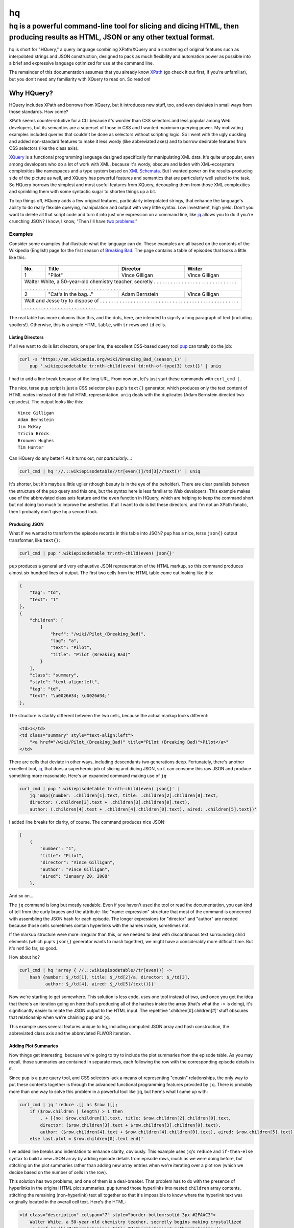 ==
hq
==
---------------------------------------------------------------------------------------------------------------------------------
hq is a powerful command-line tool for slicing and dicing HTML, then producing results as HTML, JSON or any other textual format.
---------------------------------------------------------------------------------------------------------------------------------

.. image:: https://travis-ci.org/rbwinslow/hq.svg?branch=master
    :target: https://travis-ci.org/rbwinslow/hq

hq is short for "HQuery," a query language combining XPath/XQuery and a smattering of original features such as interpolated strings and JSON construction, designed to pack as much flexibility and automation power as possible into a brief and expressive language optimized for use at the command line.

The remainder of this documentation assumes that you already know XPath_ (go check it out first, if you're unfamiliar), but you don't need any familiarity with XQuery to read on. So read on!

.. _XPath: https://www.w3.org/TR/xpath/


Why HQuery?
===========

HQuery includes XPath and borrows from XQuery, but it introduces new stuff, too, and even deviates in small ways from those standards. How come?

XPath seems counter-intuitive for a CLI because it's wordier than CSS selectors and less popular among Web developers, but its semantics are a superset of those in CSS and I wanted maximum querying power. My motivating examples included queries that couldn't be done as selectors without scripting logic. So I went with the ugly duckling and added non-standard features to make it less wordy (like abbreviated axes) and to borrow desirable features from CSS selectors (like the class axis).

XQuery_ is a functional programming language designed specifically for manipulating XML data. It's quite unpopular, even among developers who do a lot of work with XML, because it's wordy, obscure and laden with XML-ecosystem complexities like namespaces and a type system based on `XML Schemata`_. But I wanted power on the results-producing side of the picture as well, and XQuery has powerful features and semantics that are particularly well suited to the task. So HQuery borrows the simplest and most useful features from XQuery, decoupling them from those XML complexities and sprinkling them with some syntactic sugar to shorten things up a bit.

To top things off, HQuery adds a few original features, particularly interpolated strings, that enhance the language's ability to do really flexible querying, manipulation and output with very little syntax. Low investment, high yield. Don't you want to delete all that script code and turn it into just one expression on a command line, like jq_ allows you to do if you're crunching JSON? I know, I know, "Then I'll have `two problems`_."

.. _XQuery: https://www.w3.org/XML/Query/
.. _XML Schemata: https://www.w3.org/XML/Schema
.. _jq: https://stedolan.github.io/jq/
.. _two problems: https://blog.codinghorror.com/regular-expressions-now-you-have-two-problems/

Examples
--------

Consider some examples that illustrate what the language can do. These examples are all based on the contents of the Wikipedia (English) page for the first season of `Breaking Bad`_. The page contains a table of episodes that looks a little like this:

.. _Breaking Bad: https://en.wikipedia.org/wiki/Breaking_Bad_(season_1)

    +-----+-----------------------+----------------+----------------+
    | No. | Title                 | Director       | Writer         |
    +=====+=======================+================+================+
    | 1   | "Pilot"               | Vince Gilligan | Vince Gilligan |
    +-----+-----------------------+----------------+----------------+
    | Walter White, a 50-year-old chemistry teacher, secretly . . . |
    | . . . . . . . . . . . . . . . . . . . . . . . . . . . . . . . |
    | . . . . . . . . . . . . . . . . . . . . . . . . . . . . . . . |
    +-----+-----------------------+----------------+----------------+
    | 2   | "Cat's in the bag..." | Adam Bernstein | Vince Gilligan |
    +-----+-----------------------+----------------+----------------+
    | Walt and Jesse try to dispose of . . . . . . . . . . . . . .  |
    | . . . . . . . . . . . . . . . . . . . . . . . . . . . . . . . |
    | . . . . . . . . . . . . . . . . . . . . . . . . . . . . . . . |
    +---------------------------------------------------------------+

The real table has more columns than this, and the dots, here, are intended to signify a long paragraph of text (including spoilers!). Otherwise, this is a simple HTML ``table``, with ``tr`` rows and ``td`` cells.

Listing Directors
~~~~~~~~~~~~~~~~~

If all we want to do is list directors, one per line, the excellent CSS-based query tool pup_ can totally do the job:

.. _pup: https://github.com/ericchiang/pup

.. code-block:: bash

    curl -s 'https://en.wikipedia.org/wiki/Breaking_Bad_(season_1)' |
        pup '.wikiepisodetable tr:nth-child(even) td:nth-of-type(3) text{}' | uniq

I had to add a line break because of the long URL. From now on, let's just start these commands with ``curl_cmd |``.

The nice, terse ``pup`` script is just a CSS selector plus pup's ``text{}`` generator, which produces only the text content of HTML nodes instead of their full HTML representation. ``uniq`` deals with the duplicates (Adam Bernstein directed two episodes). The output looks like this::

    Vince Gilligan
    Adam Bernstein
    Jim McKay
    Tricia Brock
    Bronwen Hughes
    Tim Hunter

Can HQuery do any better? As it turns out, *not particularly*...:

.. code-block:: bash

    curl_cmd | hq '//.::wikiepisodetable//tr[even()]/td[3]//text()' | uniq

It's shorter, but it's maybe a little uglier (though beauty is in the eye of the beholder). There are clear parallels between the structure of the ``pup`` query and this one, but the syntax here is less familiar to Web developers. This example makes use of the abbreviated class axis feature and the ``even`` function in HQuery, which are helping to keep the command short but not doing too much to improve the aesthetics. If all I want to do is list these directors, and I'm not an XPath fanatic, then I probably don't give ``hq`` a second look.

Producing JSON
~~~~~~~~~~~~~~

What if we wanted to transform the episode records in this table into JSON? ``pup`` has a nice, terse ``json{}`` output transformer, like ``text{}``:

.. code-block:: bash

    curl_cmd | pup '.wikiepisodetable tr:nth-child(even) json{}'

``pup`` produces a general and very exhaustive JSON representation of the HTML markup, so this command produces almost six hundred lines of output. The first two cells from the HTML table come out looking like this:

.. code-block:: json

    {
        "tag": "td",
        "text": "1"
    },
    {
        "children": [
            {
                "href": "/wiki/Pilot_(Breaking_Bad)",
                "tag": "a",
                "text": "Pilot",
                "title": "Pilot (Breaking Bad)"
            }
        ],
        "class": "summary",
        "style": "text-align:left",
        "tag": "td",
        "text": "\u0026#34; \u0026#34;"
    },

The structure is starkly different between the two cells, because the actual markup looks different:

.. code-block:: html

    <td>1</td>
    <td class="summary" style="text-align:left">
        "<a href="/wiki/Pilot_(Breaking_Bad)" title="Pilot (Breaking Bad)">Pilot</a>"
    </td>

There are cells that deviate in other ways, including descendants two generations deep. Fortunately, there's another excellent tool, jq_, that does a superheroic job of slicing and dicing JSON, so it can consome this raw JSON and produce something more reasonable. Here's an expanded command making use of ``jq``:

.. _jq: https://stedolan.github.io/jq/

.. code-block:: bash

    curl_cmd | pup '.wikiepisodetable tr:nth-child(even) json{}' |
        jq 'map({number: .children[1].text, title: .children[2].children[0].text,
        director: (.children[3].text + .children[3].children[0].text),
        author: (.children[4].text + .children[4].children[0].text), aired: .children[5].text})'

I added line breaks for clarity, of course. The command produces nice JSON:

.. code-block:: json

    [
        {
            "number": "1",
            "title": "Pilot",
            "director": "Vince Gilligan",
            "author": "Vince Gilligan",
            "aired": "January 20, 2008"
        },

And so on...

The ``jq`` command is long but mostly readable. Even if you haven't used the tool or read the documentation, you can kind of tell from the curly braces and the attribute-like "name: expression" structure that most of the command is concerned with assembling the JSON hash for each episode. The longer expressions for "director" and "author" are needed because those cells sometimes contain hyperlinks with the names inside, sometimes not.

If the markup structure were more irregular than this, or we needed to deal with discontinuous text surrounding child elements (which ``pup``'s ``json{}`` generator wants to mash together), we might have a considerably more difficult time. But it's not! So far, so good.

How about ``hq``?

.. code-block:: bash

    curl_cmd | hq 'array { //.::wikiepisodetable//tr[even()] ->
        hash {number: $_/td[1], title: $_/td[2]/a, director: $_/td[3],
              author: $_/td[4], aired: $_/td[5]/text()}}'

Now we're starting to get somewhere. This solution is less code, uses one tool instead of two, and once you get the idea that there's an iteration going on here that's producing all of the hashes inside the array (that's what the ``->`` is doing), it's significantly easier to relate the JSON output to the HTML input. The repetitive '.children[#].children[#]' stuff obscures that relationship when we're chaining ``pup`` and ``jq``.

This example uses several features unique to ``hq``, including computed JSON array and hash construction, the abbreviated class axis and the abbreviated FLWOR iteration.

Adding Plot Summaries
~~~~~~~~~~~~~~~~~~~~~

Now things get interesting, because we're going to try to include the plot summaries from the episode table. As you may recall, those summaries are contained in separate rows, each following the row with the corresponding episode details in it.

Since ``pup`` is a pure query tool, and CSS selectors lack a means of representing "cousin" relationships, the only way to put these contents together is through the advanced functional programming features provided by ``jq``. There is probably more than one way to solve this problem in a powerful tool like ``jq``, but here's what I came up with:

.. code-block:: bash

    curl_cmd | jq 'reduce .[] as $row ([];
        if ($row.children | length) > 1 then
            . + [{no: $row.children[1].text, title: $row.children[2].children[0].text,
            director: ($row.children[3].text + $row.children[3].children[0].text),
            author: ($row.children[4].text + $row.children[4].children[0].text), aired: $row.children[5].text}]
        else last.plot = $row.children[0].text end)'

I've added line breaks and indentation to enhance clarity, obviously. This example uses ``jq``'s ``reduce`` and ``if-then-else`` syntax to build a new JSON array by adding episode details from episode rows, much as we were doing before, but stitching on the plot summaries rather than adding new array entries when we're iterating over a plot row (which we decide based on the number of cells in the row).

This solution has two problems, and one of them is a deal-breaker. That problem has to do with the presence of hyperlinks in the original HTML plot summaries. ``pup`` turned those hyperlinks into nested ``children`` array contents, stitching the remaining (non-hyperlink) text all together so that it's impossible to know where the hyperlink text was originally located in the overall cell text. Here's the HTML:

.. code-block:: html

    <td class="description" colspan="7" style="border-bottom:solid 3px #2FAAC3">
        Walter White, a 50-year-old chemistry teacher, secretly begins making crystallized
        <a href="/wiki/Methamphetamine" title="Methamphetamine">methamphetamine</a>
        to support his family after learning that he has terminal lung cancer. He teams up

        ... et cetera, et cetera ...
    </td>

For this ``td`` element, ``pup`` produces the following JSON:

.. code-block:: json

    {
        "children": [
        {
            "href": "/wiki/Methamphetamine",
            "tag": "a",
            "text": "methamphetamine",
            "title": "Methamphetamine"
        },
        {
            "href": "/wiki/Recreational_vehicle",
            "tag": "a",
            "text": "RV",
            "title": "Recreational vehicle"
        }
        ],
        "class": "description",
        "colspan": "7",
        "style": "border-bottom:solid 3px #2FAAC3",
        "tag": "td",
        "text": "Walter White, a 50-year-old chemistry teacher, secretly begins making
                 crystallized to support his family after learning that he has terminal
                 lung cancer. He teams up ... et cetera, et cetera ..."
    }

Notice how the word "methamphetamine" exists only in the ``children`` object representing the ``a`` tag that contained it in the HTML, and not after the word "crystallized" in the text that we are actually capturing in the command illustrated above. There's no way to put these back together again, and that's a deal breaker.

The other issue with this solution is its narrow applicability to JSON. ``jq`` happens to be an incredibly powerful tool, enabling this kind of manipulation logic because it's not just build for simple querying or reporting. But what if we were trying to solve this kind of problem with HTML as our input and some other representation as our output, like YAML or CSV or LaTeX or just differently structured HTML? As I mentioned above, we're already having to work with a data structure that is only indirectly tied to the original HTML, making our little script harder to read and relate to that content and also leading to fundamental limitations like the fragmented text problem we've run into.

To solve the immediate problem in ``hq``, we need only add one more clause to the hash:

.. code-block:: bash

    <curl_cmd> | jq 'array {//.::wikiepisodetable//tr[even()] -> hash {
        number: $_/td[1], title: $_/td[2]/a, director: $_/td[3],
        author: $_/td[4], aired: $_/td[5]/text(), plot: $_/>::tr[1]/td}}'

That very last hash key and value, ``plot: $_/>::tr[1]/td``, is all that was required to reach over into the next ``tr`` element (``>::`` is ``hq``'s abbreviated ``following-sibling`` axis, and the ``tr[1]`` part makes sure we get the first ``tr`` that follows the current one) and pluck out the text of its one-and-only ``td`` child. In this case, all of the plot text comes out unbroken, with the hyperlink text inserted in the right places, because ``hq``'s query and manipulation semantics are all based directly on HTML.

